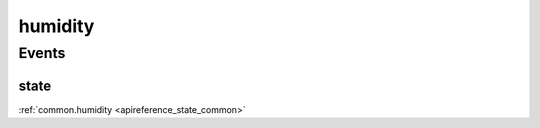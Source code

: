 .. _apireference_protocol_humidity:

humidity
========

.. _apireference_protocol_humidity_events:

Events
------

.. _apireference_protocol_humidity_events_state:

state
~~~~~

:ref:`common.humidity <apireference_state_common>`

